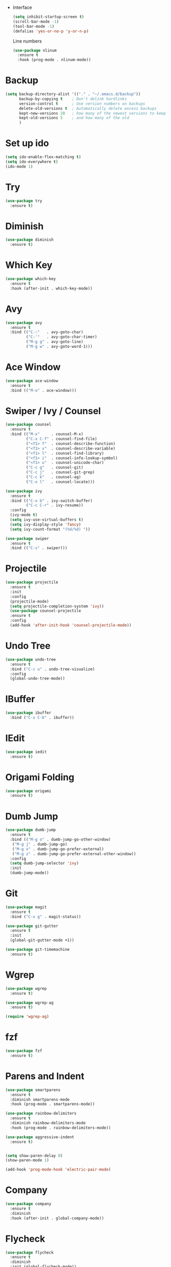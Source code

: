  * Interface
  #+BEGIN_SRC emacs-lisp
    (setq inhibit-startup-screen t)
    (scroll-bar-mode -1)
    (tool-bar-mode -1)
    (defalias 'yes-or-no-p 'y-or-n-p)
  #+END_SRC  
  Line numbers
  #+BEGIN_SRC emacs-lisp
    (use-package nlinum
      :ensure t
      :hook (prog-mode . nlinum-mode))
  #+END_SRC
* Backup
  #+BEGIN_SRC emacs-lisp 
    (setq backup-directory-alist '(("." . "~/.emacs.d/backup"))
          backup-by-copying t    ; Don't delink hardlinks
          version-control t      ; Use version numbers on backups
          delete-old-versions t  ; Automatically delete excess backups
          kept-new-versions 20   ; how many of the newest versions to keep
          kept-old-versions 5    ; and how many of the old
          )
  #+END_SRC
* Set up ido
  #+BEGIN_SRC emacs-lisp
    (setq ido-enable-flex-matching t)
    (setq ido-everywhere t)
    (ido-mode 1)
  #+END_SRC
* Try
  #+BEGIN_SRC emacs-lisp
    (use-package try
      :ensure t)
  #+END_SRC
* Diminish
  #+BEGIN_SRC emacs-lisp
    (use-package diminish
      :ensure t)
  #+END_SRC
* Which Key
  #+BEGIN_SRC emacs-lisp
    (use-package which-key
      :ensure t
      :hook (after-init . which-key-mode))
  #+END_SRC

* Avy
  #+BEGIN_SRC emacs-lisp
    (use-package avy
      :ensure t
      :bind (("C-:"   . avy-goto-char)
             ("C-'"   . avy-goto-char-timer)
             ("M-g g" . avy-goto-line)
             ("M-g w" . avy-goto-word-1)))
  #+END_SRC
* Ace Window
  #+BEGIN_SRC emacs-lisp
    (use-package ace-window
      :ensure t
      :bind (("M-o" . ace-window)))
  #+END_SRC

* Swiper / Ivy / Counsel
  #+BEGIN_SRC emacs-lisp
    (use-package counsel
      :ensure t
      :bind (("M-x"     . counsel-M-x)
             ("C-x C-f" . counsel-find-file)
             ("<f1> f"  . counsel-describe-function)
             ("<f1> v"  . counsel-describe-variable)
             ("<f1> l"  . counsel-find-library)
             ("<f1> i"  . counsel-info-lookup-symbol)
             ("<f1> u"  . counsel-unicode-char)
             ("C-c g"   . counsel-git)
             ("C-c j"   . counsel-git-grep)
             ("C-c k"   . counsel-ag)
             ("C-x l"   . counsel-locate)))

    (use-package ivy
      :ensure t
      :bind (("C-x b" . ivy-switch-buffer)
             ("C-c C-r" . ivy-resume))
      :config
      (ivy-mode t)
      (setq ivy-use-virtual-buffers t)
      (setq ivy-display-style 'fancy)
      (setq ivy-count-format "(%d/%d) "))

    (use-package swiper
      :ensure t
      :bind (("C-s" . swiper)))
  #+END_SRC

* Projectile
  #+BEGIN_SRC emacs-lisp
    (use-package projectile
      :ensure t
      :init
      :config
      (projectile-mode)
      (setq projectile-completion-system 'ivy))
      (use-package counsel-projectile
      :ensure t
      :config
      (add-hook 'after-init-hook 'counsel-projectile-mode))

  #+END_SRC

* Undo Tree
  #+BEGIN_SRC emacs-lisp
    (use-package undo-tree
      :ensure t
      :bind ("C-c u" . undo-tree-visualize)
      :config
      (global-undo-tree-mode))
  #+END_SRC

* IBuffer
  #+BEGIN_SRC emacs-lisp
    (use-package ibuffer
      :bind ("C-x C-b" . ibuffer))
  #+END_SRC

* IEdit
  #+BEGIN_SRC emacs-lisp
    (use-package iedit
      :ensure t)

  #+END_SRC

* Origami Folding
  #+BEGIN_SRC emacs-lisp
    (use-package origami
      :ensure t)
  #+END_SRC

* Dumb Jump
  #+BEGIN_SRC emacs-lisp
    (use-package dumb-jump
      :ensure t
      :bind (("M-g o" . dumb-jump-go-other-window)
       ("M-g j" . dumb-jump-go)
       ("M-g x" . dumb-jump-go-prefer-external)
       ("M-g z" . dumb-jump-go-prefer-external-other-window))
      :config
      (setq dumb-jump-selector 'ivy)
      :init
      (dumb-jump-mode))
  #+END_SRC

* Git
  #+BEGIN_SRC emacs-lisp
    (use-package magit
      :ensure t
      :bind ("C-x g" . magit-status))

    (use-package git-gutter
      :ensure t
      :init
      (global-git-gutter-mode +1))

    (use-package git-timemachine
      :ensure t)
  #+END_SRC

* Wgrep
  #+BEGIN_SRC emacs-lisp
    (use-package wgrep
      :ensure t)

    (use-package wgrep-ag
      :ensure t)

    (require 'wgrep-ag)
  #+END_SRC

* fzf
  #+BEGIN_SRC emacs-lisp
    (use-package fzf
      :ensure t)
  #+END_SRC

* Parens and Indent
  #+BEGIN_SRC emacs-lisp
    (use-package smartparens
      :ensure t
      :diminish smartparens-mode
      :hook (prog-mode . smartparens-mode))

    (use-package rainbow-delimiters
      :ensure t
      :diminish rainbow-delimiters-mode
      :hook (prog-mode . rainbow-delimiters-mode))

    (use-package aggressive-indent
      :ensure t)


    (setq show-paren-delay 0)
    (show-paren-mode 1)

    (add-hook 'prog-mode-hook 'electric-pair-mode)
  #+END_SRC

* Company
  #+BEGIN_SRC emacs-lisp
    (use-package company
      :ensure t
      :diminish
      :hook (after-init . global-company-mode))
  #+END_SRC

* Flycheck
  #+BEGIN_SRC emacs-lisp
    (use-package flycheck
      :ensure t
      :diminish
      :init (global-flycheck-mode))
  #+END_SRC

* Yasnippet
  #+BEGIN_SRC emacs-lisp
    (use-package yasnippet
      :ensure t
      :init
  (yas-global-mode 1))

    (use-package yasnippet-snippets
      :ensure t)
    (use-package auto-yasnippet
      :ensure t)
  #+END_SRC

* Misc
  #+BEGIN_SRC emacs-lisp
    (use-package multiple-cursors
      :ensure t)

    (use-package expand-region
      :ensure t
      :bind ("C-=" . er/expand-region))

    (use-package exec-path-from-shell
      :ensure t
      :config
      (exec-path-from-shell-initialize))
  #+END_SRC

* Treemacs
  #+BEGIN_SRC emacs-lisp
    (use-package treemacs
      :ensure t
      :defer t
      :init
      (with-eval-after-load 'winum
        (define-key winum-keymap (kbd "M-0") #'treemacs-select-window))
      :config
      (progn
        (setq treemacs-collapse-dirs              (if (executable-find "python") 3 0)
              treemacs-file-event-delay           5000
              treemacs-follow-after-init          t
              treemacs-follow-recenter-distance   0.1
              treemacs-goto-tag-strategy          'refetch-index
              treemacs-indentation                2
              treemacs-indentation-string         " "
              treemacs-is-never-other-window      nil
              treemacs-no-png-images              nil
              treemacs-project-follow-cleanup     nil
              treemacs-persist-file               (expand-file-name ".cache/treemacs-persist" user-emacs-directory)
              treemacs-recenter-after-file-follow nil
              treemacs-recenter-after-tag-follow  nil
              treemacs-show-hidden-files          t
              treemacs-silent-filewatch           nil
              treemacs-silent-refresh             nil
              treemacs-sorting                    'alphabetic-desc
              treemacs-space-between-root-nodes   t
              treemacs-tag-follow-cleanup         t
              treemacs-tag-follow-delay           1.5
              treemacs-width                      40)

        ;; The default width and height of the icons is 22 pixels. If you are
        ;; using a Hi-DPI display, uncomment this to double the icon size.
        ;;(treemacs-resize-icons 44)

        (treemacs-follow-mode t)
        (treemacs-filewatch-mode t)
        (treemacs-fringe-indicator-mode t)
        (pcase (cons (not (null (executable-find "git")))
                     (not (null (executable-find "python"))))
          (`(t . t)
           (treemacs-git-mode 'extended))
          (`(t . _)
           (treemacs-git-mode 'simple))))
      :bind
      (:map global-map
            ("M-0"       . treemacs-select-window)
            ("C-x t 1"   . treemacs-delete-other-windows)
            ("C-x t t"   . treemacs)
            ("C-x t B"   . treemacs-bookmark)
            ("C-x t C-t" . treemacs-find-file)
            ("C-x t M-t" . treemacs-find-tag)))

    (use-package treemacs-projectile
      :after treemacs projectile
      :ensure t)
  #+END_SRC
* Theme and Modeline
  Icons
  #+BEGIN_SRC emacs-lisp
    (use-package all-the-icons
      :ensure t)
  #+END_SRC
  Get themes
  #+BEGIN_SRC emacs-lisp
    (use-package color-theme-sanityinc-solarized
      :ensure t)
    (use-package solarized-theme
      :ensure t)
    ;(use-package spacemacs-theme
    ;  :ensure t)
    (use-package base16-theme
      :ensure t)
    (use-package color-theme-modern
      :ensure t)
    (use-package zenburn-theme
      :ensure t)
    (use-package dracula-theme
      :ensure t)
  #+END_SRC

  Select theme
  #+BEGIN_SRC emacs-lisp
    (load-theme 'solarized-dark t)
  #+END_SRC

  #+BEGIN_SRC emacs-lisp
    (add-hook 'shell-mode-hook 'ansi-color-for-comint-mode-on)
  #+END_SRC
  
  Modeline
  #+BEGIN_SRC emacs-lisp
    (use-package doom-modeline
      :ensure all-the-icons
      :ensure t
      :hook (after-init . doom-modeline-init))
  #+END_SRC
* Languages

** Web
   #+BEGIN_SRC emacs-lisp
     (use-package web-mode
       :ensure t)
   #+END_SRC
** Javascript
   #+BEGIN_SRC emacs-lisp
     (use-package js2-mode
       :ensure t
       :mode "\\.js\\'"
       :config
       (setq-default js2-ignored-warnings '("msg.extra.trailing.comma")))

     (use-package js2-refactor
       :ensure t
       :config
       (js2r-add-keybindings-with-prefix "C-c C-m")
       (add-hook 'js2-mode-hook 'js2-refactor-mode))

     (use-package rjsx-mode
       :ensure t)

     (use-package prettier-js
       :ensure t
       :config
       (setq prettier-js-args '(
             "--trailing-comma" "es5"
             "--single-quote" "true"
             "--print-width" "100"
             ))
       (add-hook 'js2-mode-hook 'prettier-js-mode)
       (add-hook 'rjsx-mode-hook 'prettier-js-mode))
     (use-package json-mode
       :ensure t)
   #+END_SRC
      
** C/C++
   #+BEGIN_SRC emacs-lisp
     (use-package cmake-mode
       :ensure t)

     (use-package cmake-ide
       :ensure t)

     ;(use-package rtags
     ;  :ensure t)
     ;(use-package ivy-rtags
     ;  :ensure t)
     ;(use-package company-rtags
     ;  :ensure t)
     ;(use-package flycheck-rtags
     ;  :ensure t)
   #+END_SRC
** RUST
   #+BEGIN_SRC emacs-lisp
     (use-package rust-mode
       :ensure t)
     (use-package flycheck-rust
       :ensure t)
     (use-package cargo
       :ensure t
       :hook (rust-mode . cargo-minor-mode))
   #+END_SRC
** Docker
   #+BEGIN_SRC emacs-lisp
     (use-package docker
       :ensure t)
     (use-package docker-compose-mode
       :ensure t)
   #+END_SRC
